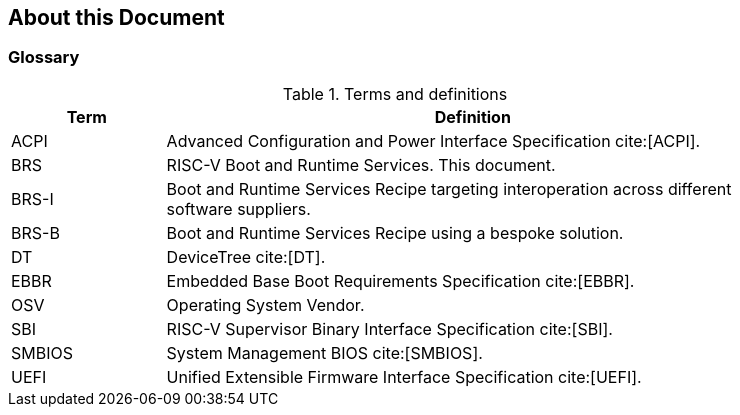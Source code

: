 [[about]]
== About this Document
=== Glossary
.Terms and definitions
[width=90%]
[%header, cols="5,20"]
|===
| Term            ^| Definition
| ACPI            | Advanced Configuration and Power Interface Specification cite:[ACPI].
| BRS             | RISC-V Boot and Runtime Services. This document.
| BRS-I           | Boot and Runtime Services Recipe targeting interoperation across different software suppliers.
| BRS-B           | Boot and Runtime Services Recipe using a bespoke solution.
| DT              | DeviceTree cite:[DT].
| EBBR            | Embedded Base Boot Requirements Specification cite:[EBBR].
| OSV             | Operating System Vendor.
| SBI             | RISC-V Supervisor Binary Interface Specification cite:[SBI].
| SMBIOS          | System Management BIOS cite:[SMBIOS].
| UEFI            | Unified Extensible Firmware Interface Specification cite:[UEFI].
|===
